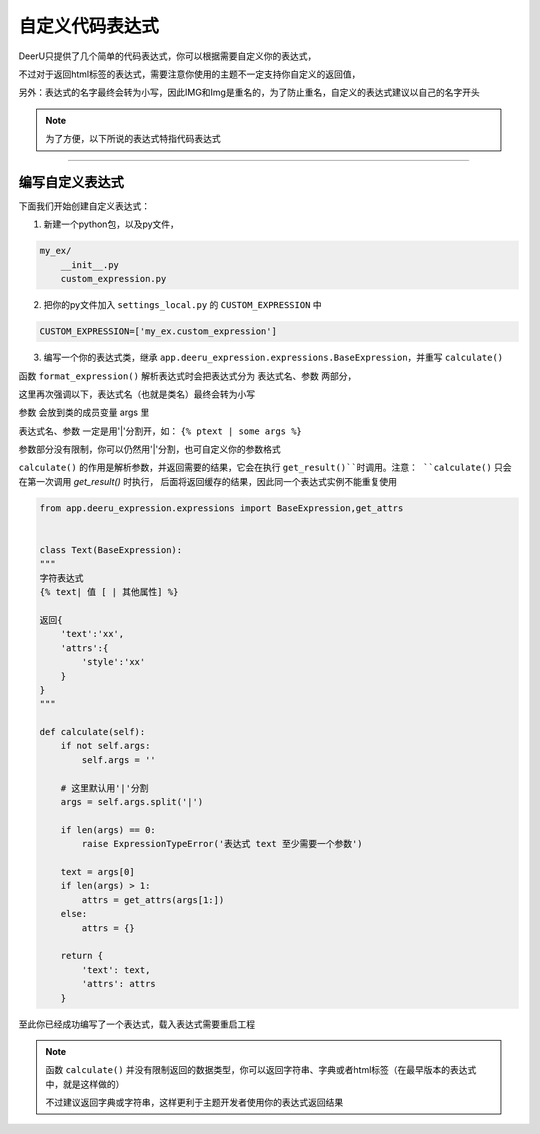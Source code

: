 =================
自定义代码表达式
=================

DeerU只提供了几个简单的代码表达式，你可以根据需要自定义你的表达式，

不过对于返回html标签的表达式，需要注意你使用的主题不一定支持你自定义的返回值，

另外：表达式的名字最终会转为小写，因此IMG和Img是重名的，为了防止重名，自定义的表达式建议以自己的名字开头

.. note::

    为了方便，以下所说的表达式特指代码表达式

-----------------

编写自定义表达式
-----------------


下面我们开始创建自定义表达式：

1. 新建一个python包，以及py文件，

.. code-block:: python

    my_ex/
        __init__.py
        custom_expression.py

2. 把你的py文件加入 ``settings_local.py`` 的 ``CUSTOM_EXPRESSION`` 中

.. code-block:: python

    CUSTOM_EXPRESSION=['my_ex.custom_expression']

3. 编写一个你的表达式类，继承 ``app.deeru_expression.expressions.BaseExpression``，并重写 ``calculate()``

函数 ``format_expression()`` 解析表达式时会把表达式分为 表达式名、参数 两部分，

这里再次强调以下，表达式名（也就是类名）最终会转为小写

参数 会放到类的成员变量 args 里

表达式名、参数 一定是用'|'分割开，如： ``{% ptext | some args %}``

参数部分没有限制，你可以仍然用'|'分割，也可自定义你的参数格式

``calculate()`` 的作用是解析参数，并返回需要的结果，它会在执行 ``get_result()``时调用。注意： ``calculate()`` 只会在第一次调用 `get_result()` 时执行，
后面将返回缓存的结果，因此同一个表达式实例不能重复使用


.. code-block:: python

    from app.deeru_expression.expressions import BaseExpression,get_attrs


    class Text(BaseExpression):
    """
    字符表达式
    {% text| 值 [ | 其他属性] %}

    返回{
        'text':'xx',
        'attrs':{
            'style':'xx'
        }
    }
    """

    def calculate(self):
        if not self.args:
            self.args = ''

        # 这里默认用'|'分割
        args = self.args.split('|')

        if len(args) == 0:
            raise ExpressionTypeError('表达式 text 至少需要一个参数')

        text = args[0]
        if len(args) > 1:
            attrs = get_attrs(args[1:])
        else:
            attrs = {}

        return {
            'text': text,
            'attrs': attrs
        }


至此你已经成功编写了一个表达式，载入表达式需要重启工程

.. note::

    函数 ``calculate()`` 并没有限制返回的数据类型，你可以返回字符串、字典或者html标签（在最早版本的表达式中，就是这样做的）

    不过建议返回字典或字符串，这样更利于主题开发者使用你的表达式返回结果